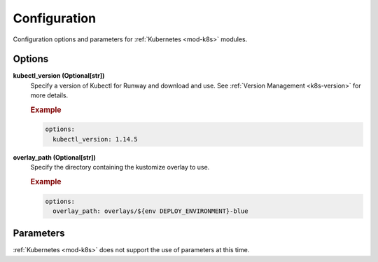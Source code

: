 #############
Configuration
#############

Configuration options and parameters for :ref:`Kubernetes <mod-k8s>` modules.


*******
Options
*******

**kubectl_version (Optional[str])**
  Specify a version of Kubectl for Runway and download and use.
  See :ref:`Version Management <k8s-version>` for more details.

  .. rubric:: Example
  .. code-block:: yaml

    options:
      kubectl_version: 1.14.5

**overlay_path (Optional[str])**
  Specify the directory containing the kustomize overlay to use.

  .. rubric:: Example
  .. code-block:: yaml

    options:
      overlay_path: overlays/${env DEPLOY_ENVIRONMENT}-blue


**********
Parameters
**********

:ref:`Kubernetes <mod-k8s>` does not support the use of parameters at this time.
